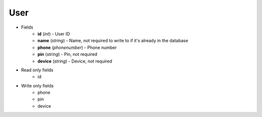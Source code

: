User
====

* Fields
    - **id** (*int*) - User ID
    - **name** (*string*) - Name, not required to write to if it's already in the database
    - **phone** (*phonenumber*) - Phone number
    - **pin** (*string*) - Pin, not required
    - **device** (*string*) - Device, not required

* Read only fields
    - id

* Write only fields
    - phone
    - pin
    - device

